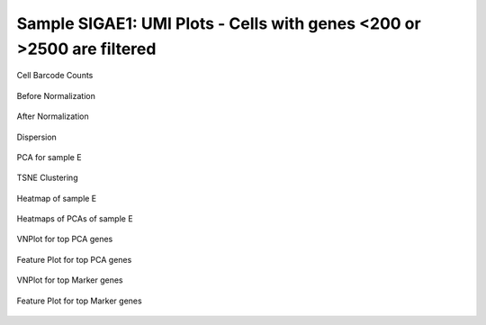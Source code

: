 =========================================================================================================================
**Sample SIGAE1: UMI Plots - Cells with genes <200 or >2500 are filtered**
=========================================================================================================================

.. figure:: Eplot_cell_barcode_counts.png  
  :width: 800px
  :align: center 
  :height: 400px
  :alt: Cell Barcode Counts

  Cell Barcode Counts


.. figure:: e.before.hist.png
    :width: 500px
    :align: center
    :height: 500px
    :alt: Before Normalization
    :figclass: align-center

    Before Normalization 




.. figure:: e.after.hist.png
    :width: 500px
    :align: center
    :height: 500px
    :alt: After Normalization 
    :figclass: align-center

    After Normalization 


.. figure:: e.dispersion.png 
    :width: 600px
    :align: center
    :height: 400px
    :alt: Dispersion 
    :figclass: align-center

    Dispersion

.. figure:: e.pca.png 
   :width: 800px 
   :align: center 
   :height: 400px 
   :alt: PCA for sample E
   :figclass: align-center
  
   PCA for sample E

.. figure:: e.tsne.cluster.png
   :width: 600px 
   :align: center 
   :height: 600px 
   :alt: TSNE Clustering
   :figclass: align-center

   TSNE Clustering 

.. figure:: e.heatmap1.png 
   :width: 600px
   :align: center 
   :height: 600px 
   :alt: Heatmap of Sample E 
   :figclass: align-center

   Heatmap of sample E

.. figure:: e.heatmap2.png 
   :width: 600px
   :align: center 
   :height: 600px 
   :alt: Heatmaps of PCAs of Sample E
   :figclass: align-center
 
   Heatmaps of PCAs of sample E

.. figure:: e.vnplot.pca.png  
   :width: 600px
   :align: center
   :height: 600px
   :alt: VNPlot for top PCA genes 
   :figclass: align-center
  
   VNPlot for top PCA genes 

.. figure:: e.featureplot.pca.png
   :width: 600px 
   :align: center 
   :height: 600px 
   :alt: Feature Plot for top PCA genes 
   :figclass: align-center

   Feature Plot for top PCA genes 

.. figure:: e.vnplot.marker.png 
   :width: 600px 
   :align: center 
   :height: 600px 
   :alt: VNPlot for top Marker genes 
   :figclass: align-center
   
   VNPlot for top Marker genes 


.. figure:: e.featureplot.marker.png
   :width: 600px 
   :align: center 
   :height: 600px
   :alt: Feature Plot for top Marker genes
   :figclass: align-center
 
   Feature Plot for top Marker genes 
   
